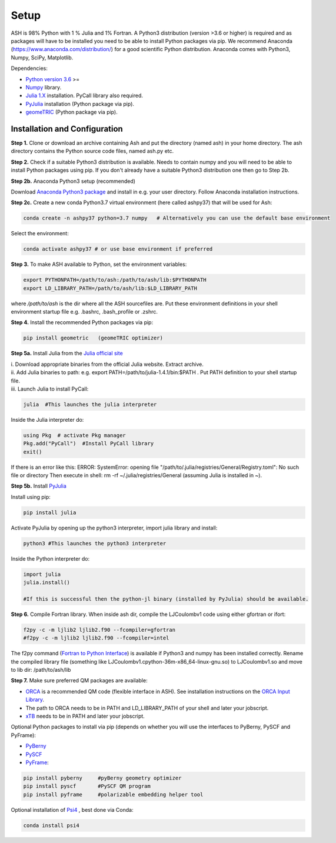 Setup
======================================

ASH is 98% Python with 1 % Julia and 1% Fortran.
A Python3 distribution (version >3.6 or higher) is required and as packages will have to be installed you need to be able to
install Python packages via pip.
We recommend Anaconda (https://www.anaconda.com/distribution/) for a good scientific Python distribution.
Anaconda comes with Python3, Numpy, SciPy, Matplotlib.

Dependencies:

* `Python version 3.6 <https://www.python.org>`_ >=
* `Numpy <https://numpy.org>`_ library.
* `Julia 1.X <https://julialang.org/downloads>`_ installation. PyCall library also required.
* `PyJulia <https://pyjulia.readthedocs.io/en/latest/>`_ installation (Python package via pip).
* `geomeTRIC <https://github.com/leeping/geomeTRIC>`_ (Python package via pip).


###############################
Installation and Configuration
###############################
**Step 1.** Clone or download an archive containing Ash and put the directory (named ash) in your home directory.
The ash directory contains the Python source code files, named ash.py etc.

**Step 2.** Check if a suitable Python3 distribution is available. Needs to contain numpy and you will need to be able to install
Python packages using pip. If you don't already have a suitable Python3 distribution one then go to Step 2b.

**Step 2b.** Anaconda Python3 setup (recommended)

Download `Anaconda Python3 package <https://www.anaconda.com/products/individual>`_ and install in e.g. your user directory.
Follow Anaconda installation instructions.

**Step 2c.** Create a new conda Python3.7 virtual environment (here called ashpy37) that will be used for Ash:

.. code-block:: shell

    conda create -n ashpy37 python=3.7 numpy   # Alternatively you can use the default base environment

Select the environment:

.. code-block:: shell

    conda activate ashpy37 # or use base environment if preferred

**Step 3.** To make ASH available to Python, set the environment variables:

.. code-block:: shell

    export PYTHONPATH=/path/to/ash:/path/to/ash/lib:$PYTHONPATH
    export LD_LIBRARY_PATH=/path/to/ash/lib:$LD_LIBRARY_PATH

where */path/to/ash* is the dir where all the ASH sourcefiles are.
Put these environment definitions in your shell environment startup file e.g. .bashrc, .bash_profile or .zshrc.

**Step 4.** Install the recommended Python packages via pip:

.. code-block:: shell

    pip install geometric   (geomeTRIC optimizer)

**Step 5a.** Install Julia from the `Julia official site <https://julialang.org/downloads>`_

| i. Download appropriate binaries from the official Julia website. Extract archive.
| ii. Add Julia binaries to path: e.g. export PATH=/path/to/julia-1.4.1/bin:$PATH . Put PATH definition to your shell startup file.
| iii. Launch Julia to install PyCall:

.. code-block:: shell

    julia  #This launches the julia interpreter

Inside the Julia interpreter do:

.. code-block:: julia

        using Pkg  # activate Pkg manager
        Pkg.add("PyCall")  #Install PyCall library
        exit()


If there is an error like this: ERROR: SystemError: opening file "/path/to/.julia/registries/General/Registry.toml": No such file or directory
Then execute in shell: rm -rf ~/.julia/registries/General   (assuming Julia is installed in ~).

**Step 5b.** Install `PyJulia <https://pyjulia.readthedocs.io/en/latest/>`_

Install using pip:

.. code-block:: shell

    pip install julia

Activate PyJulia by opening up the python3 interpreter, import julia library and install:

.. code-block:: shell

    python3 #This launches the python3 interpreter

Inside the Python interpreter do:

.. code-block:: python


    import julia
    julia.install()

    #If this is successful then the python-jl binary (installed by PyJulia) should be available.

**Step 6.** Compile Fortran library. When inside ash dir, compile the LJCoulombv1 code using either gfortran or ifort:

.. code-block:: shell

    f2py -c -m ljlib2 ljlib2.f90 --fcompiler=gfortran
    #f2py -c -m ljlib2 ljlib2.f90 --fcompiler=intel

The f2py command (`Fortran to Python Interface <https://numpy.org/doc/stable/f2py/>`_) is available if Python3 and numpy has been installed correctly.
Rename the compiled library file (something like LJCoulombv1.cpython-36m-x86_64-linux-gnu.so) to LJCoulombv1.so
and move to lib dir: /path/to/ash/lib

**Step 7.** Make sure preferred QM packages are available:

* `ORCA <https://orcaforum.kofo.mpg.de>`_ is a recommended QM code (flexible interface in ASH). See installation instructions on the `ORCA Input Library <https://sites.google.com/site/orcainputlibrary/setting-up-orca>`_.
* The path to ORCA needs to be in PATH and LD_LIBRARY_PATH of your shell and later your jobscript.
* `xTB <https://xtb-docs.readthedocs.io>`_ needs to be in PATH and later your jobscript.


Optional Python packages to install via pip (depends on whether you will use the interfaces to PyBerny, PySCF and PyFrame):

* `PyBerny <https://jan.hermann.name/pyberny/index.html>`_
* `PySCF <http://www.pyscf.org/>`_
* `PyFrame <https://gitlab.com/FraME-projects/PyFraME>`_:


.. code-block:: shell

    pip install pyberny     #pyBerny geometry optimizer
    pip install pyscf       #PySCF QM program
    pip install pyframe     #polarizable embedding helper tool

Optional installation of `Psi4 <http://www.psicode.org/>`_ , best done via Conda:

.. code-block:: shell

    conda install psi4